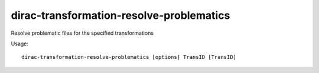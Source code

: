 ================================================
dirac-transformation-resolve-problematics
================================================

Resolve problematic files for the specified transformations

Usage::

   dirac-transformation-resolve-problematics [options] TransID [TransID] 

 

